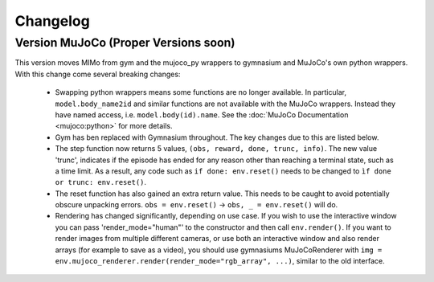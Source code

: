 Changelog
=========

Version MuJoCo (Proper Versions soon)
-------------------------------------

This version moves MIMo from gym and the mujoco_py wrappers to gymnasium and
MuJoCo's own python wrappers. With this change come several breaking changes:

 - Swapping python wrappers means some functions are no longer available. In
   particular, ``model.body_name2id`` and similar functions are not available with
   the MuJoCo wrappers. Instead they have named access, i.e. ``model.body(id).name``.
   See the :doc:`MuJoCo Documentation <mujoco:python>` for more details.
 - Gym has ben replaced with Gymnasium throughout. The key changes due to this are
   listed below.
 - The step function now returns 5 values, ``(obs, reward, done, trunc, info)``. The
   new value 'trunc', indicates if the episode has ended for any reason other than
   reaching a terminal state, such as a time limit. As a result, any code such as
   ``if done: env.reset()`` needs to be changed to ``ìf done or trunc: env.reset()``.
 - The reset function has also gained an extra return value. This needs to be caught
   to avoid potentially obscure unpacking errors. ``obs = env.reset()`` ->
   ``obs, _ = env.reset()`` will do.
 - Rendering has changed significantly, depending on use case. If you wish to
   use the interactive window you can pass 'render_mode="human"' to the constructor
   and then call ``env.render()``.
   If you want to render images from multiple different cameras, or use both an
   interactive window and also render arrays (for example to save as a video), you
   should use gymnasiums MuJoCoRenderer with
   ``img = env.mujoco_renderer.render(render_mode="rgb_array", ...)``,
   similar to the old interface.